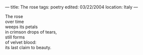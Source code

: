 :PROPERTIES:
:ID:       A8158FAA-A0F6-4209-995E-E42FD4DA3885
:SLUG:     the-rose
:END:
---
title: The rose
tags: poetry
edited: 03/22/2004
location: Italy
---

#+BEGIN_VERSE
The rose
over time
weeps its petals
in crimson drops of tears,
still forms
of velvet blood:
its last claim to beauty.
#+END_VERSE
